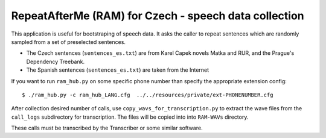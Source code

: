 RepeatAfterMe (RAM) for Czech - speech data collection
======================================================

This application is useful for bootstraping of speech data. It asks the caller to repeat sentences which are
randomly sampled from a set of preselected sentences.

- The Czech sentences (``sentences_es.txt``) are from Karel Capek novels Matka and RUR, and the Prague's Dependency Treebank.
- The Spanish sentences (``sentences_es.txt``) are taken from the Internet

If you want to run ``ram_hub.py`` on some specific phone number than specify the appropriate extension config:

::

  $ ./ram_hub.py -c ram_hub_LANG.cfg  ../../resources/private/ext-PHONENUMBER.cfg


After collection desired number of calls, use ``copy_wavs_for_transcription.py`` to extract the wave files from
the ``call_logs`` subdirectory for transcription. The files will be copied into into ``RAM-WAVs`` directory.

These calls must be transcribed by the Transcriber or some similar software.